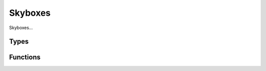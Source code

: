 Skyboxes
========

Skyboxes...

Types
-----

.. doxygengroup:: SkyboxTypes
    :content-only:

Functions
---------

.. doxygengroup:: Skybox
    :content-only:
